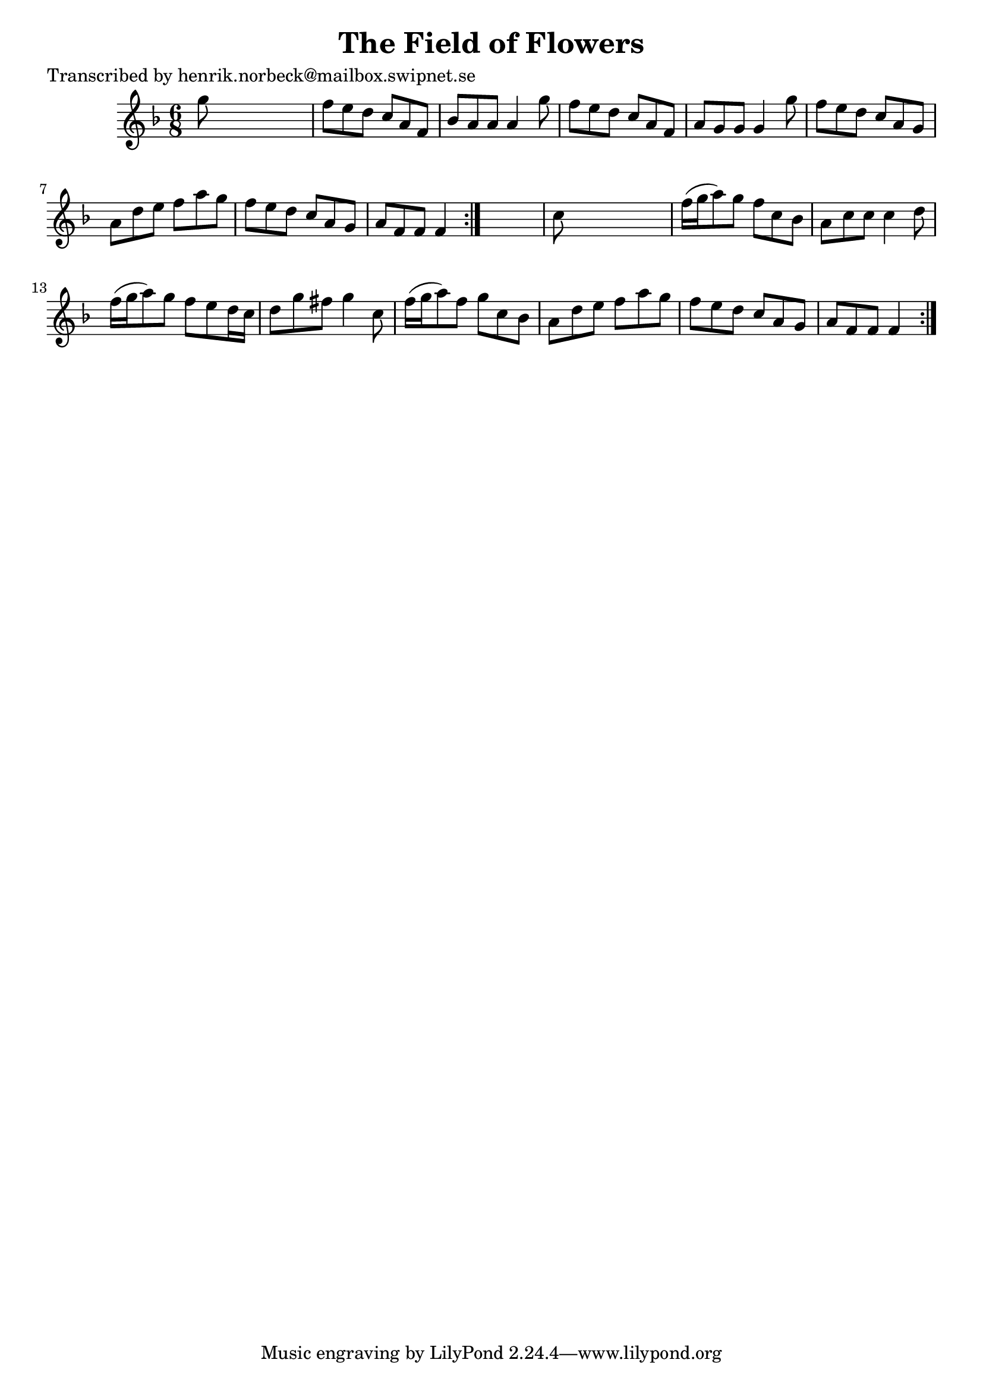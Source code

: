 
\version "2.16.2"
% automatically converted by musicxml2ly from xml/1065_hn.xml

%% additional definitions required by the score:
\language "english"


\header {
    poet = "Transcribed by henrik.norbeck@mailbox.swipnet.se"
    encoder = "abc2xml version 63"
    encodingdate = "2015-01-25"
    title = "The Field of Flowers"
    }

\layout {
    \context { \Score
        autoBeaming = ##f
        }
    }
PartPOneVoiceOne =  \relative g'' {
    \repeat volta 2 {
        \repeat volta 2 {
            \key f \major \time 6/8 g8 s8*5 | % 2
            f8 [ e8 d8 ] c8 [ a8 f8 ] | % 3
            bf8 [ a8 a8 ] a4 g'8 | % 4
            f8 [ e8 d8 ] c8 [ a8 f8 ] | % 5
            a8 [ g8 g8 ] g4 g'8 | % 6
            f8 [ e8 d8 ] c8 [ a8 g8 ] | % 7
            a8 [ d8 e8 ] f8 [ a8 g8 ] | % 8
            f8 [ e8 d8 ] c8 [ a8 g8 ] | % 9
            a8 [ f8 f8 ] f4 }
        s8 | \barNumberCheck #10
        c'8 s8*5 | % 11
        f16 ( [ g16 a8 ) g8 ] f8 [ c8 bf8 ] | % 12
        a8 [ c8 c8 ] c4 d8 | % 13
        f16 ( [ g16 a8 ) g8 ] f8 [ e8 d16 c16 ] | % 14
        d8 [ g8 fs8 ] g4 c,8 | % 15
        f16 ( [ g16 a8 ) f8 ] g8 [ c,8 bf8 ] | % 16
        a8 [ d8 e8 ] f8 [ a8 g8 ] | % 17
        f8 [ e8 d8 ] c8 [ a8 g8 ] | % 18
        a8 [ f8 f8 ] f4 }
    }


% The score definition
\score {
    <<
        \new Staff <<
            \context Staff << 
                \context Voice = "PartPOneVoiceOne" { \PartPOneVoiceOne }
                >>
            >>
        
        >>
    \layout {}
    % To create MIDI output, uncomment the following line:
    %  \midi {}
    }

